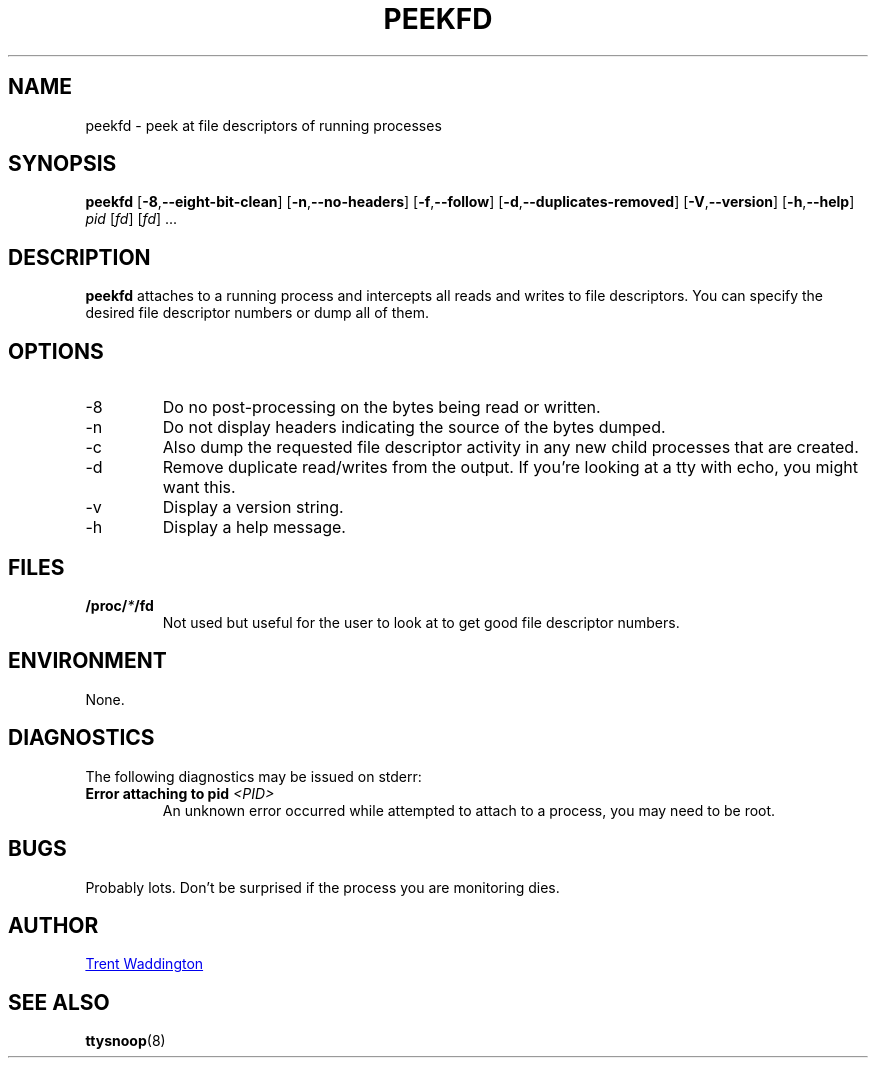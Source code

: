 .\"
.\" Copyright 2007 Trent Waddington <trent.waddington@gmail.com>
.\"
.\" This program is free software; you can redistribute it and/or modify
.\" it under the terms of the GNU General Public License as published by
.\" the Free Software Foundation; either version 2 of the License, or
.\" (at your option) any later version.
.\"
.TH PEEKFD 1 "2020-09-09" "psmisc" "User Commands"
.SH NAME
peekfd \- peek at file descriptors of running processes
.SH SYNOPSIS
.B peekfd 
.RB [ \-8 , \-\-eight\-bit\-clean ]
.RB [ \-n , \-\-no\-headers ]
.RB [ \-f , \-\-follow ]
.RB [ \-d , \-\-duplicates\-removed ]
.RB [ \-V , \-\-version ]
.RB [ \-h , \-\-help ]
.I pid
.RI [ fd ]
.RI [ fd "] ..."
.SH DESCRIPTION
.B peekfd
attaches to a running process and intercepts all reads and writes to
file descriptors.  You can specify the desired file descriptor numbers
or dump all of them.
.SH OPTIONS
.IP -8
Do no post-processing on the bytes being read or written.
.IP -n
Do not display headers indicating the source of the bytes dumped.
.IP -c
Also dump the requested file descriptor activity in any new child
processes that are created.
.IP -d
Remove duplicate read/writes from the output.  If you're looking at a
tty with echo, you might want this.
.IP -v
Display a version string.
.IP -h
Display a help message.
.SH FILES
.BI /proc/ * /fd
.RS
Not used but useful for the user to look at to get good file descriptor
numbers.
.SH ENVIRONMENT
None.
.SH DIAGNOSTICS
The following diagnostics may be issued on stderr:
.TP
.BI "Error attaching to pid " <PID>
An unknown error occurred while attempted to attach to a process, you
may need to be root.
.SH BUGS
Probably lots.  Don't be surprised if the process you are monitoring
dies.
.SH AUTHOR
.MT trent.waddington@gmail.com
Trent Waddington
.ME
.SH "SEE ALSO"
.BR ttysnoop (8)
